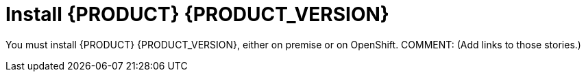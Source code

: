 [id='migration-install-dm-proc']
= Install {PRODUCT} {PRODUCT_VERSION}

You must install {PRODUCT} {PRODUCT_VERSION}, either on premise or on OpenShift. COMMENT: (Add links to those stories.)

